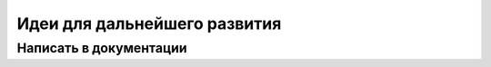 Идеи для дальнейшего развития
=============================

.. todo::

   Написать список идей

Написать в документации
-----------------------
.. todolist::
